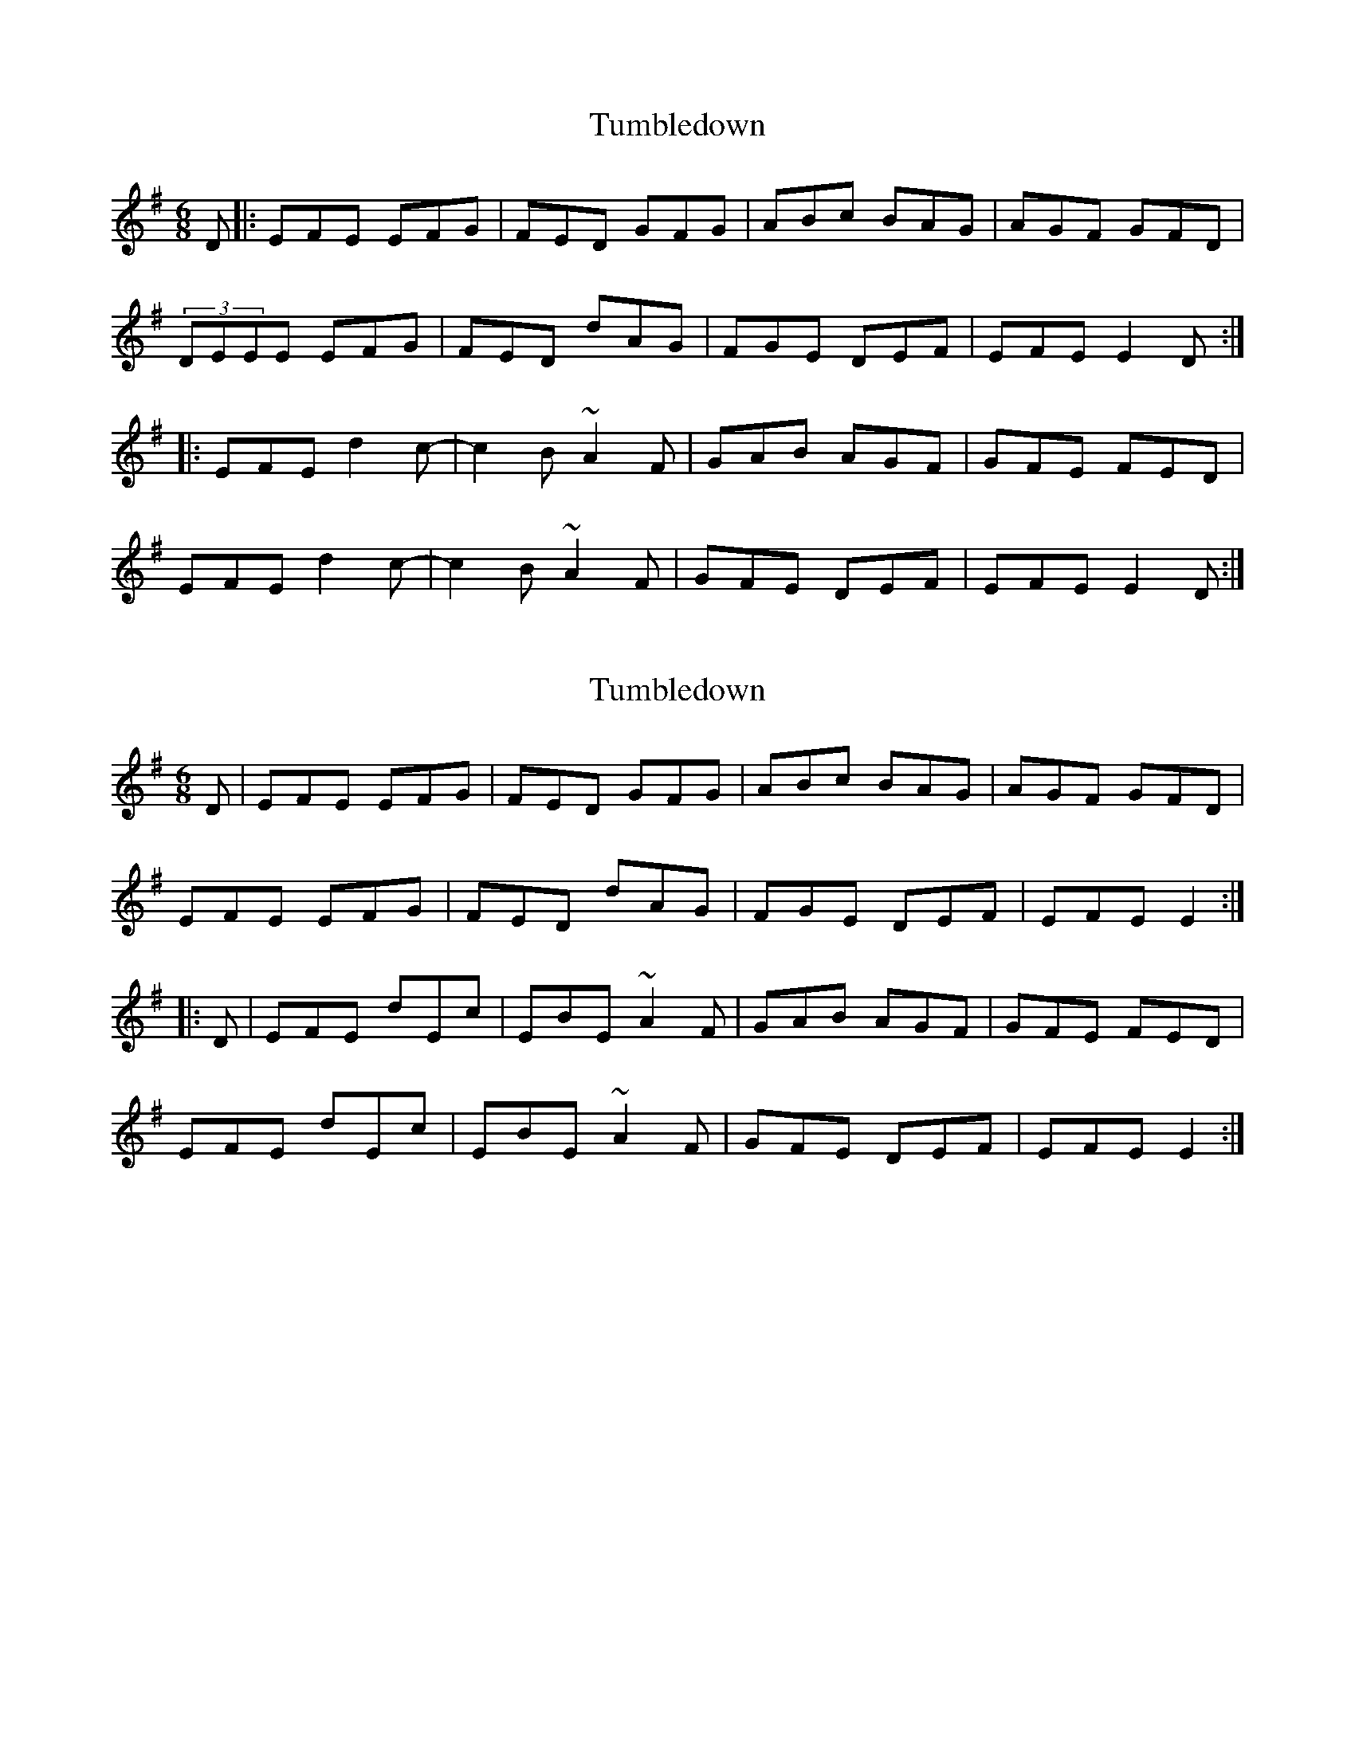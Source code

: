 X: 1
T: Tumbledown
Z: usedbullfrog
S: https://thesession.org/tunes/7549#setting7549
R: jig
M: 6/8
L: 1/8
K: Emin
D|:EFE EFG| FED GFG|ABc BAG|AGF GFD|
(3DEEE EFG|FED dAG|FGE DEF|EFE E2D:|
|:EFE d2c-|c2B~A2F|GAB AGF|GFE FED|
EFE d2c-|c2B~A2F|GFE DEF|EFE E2D:|
X: 2
T: Tumbledown
Z: BanjoManDingo
S: https://thesession.org/tunes/7549#setting19016
R: jig
M: 6/8
L: 1/8
K: Emin
D|EFE EFG| FED GFG|ABc BAG|AGF GFD|EFE EFG|FED dAG|FGE DEF|EFE E2:||:D|EFE dEc|EBE ~A2F|GAB AGF|GFE FED|EFE dEc|EBE ~A2F|GFE DEF|EFE E2:|
